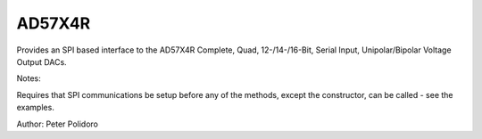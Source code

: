 AD57X4R
-------

Provides an SPI based interface to the AD57X4R
Complete, Quad, 12-/14-/16-Bit, Serial Input,
Unipolar/Bipolar Voltage Output DACs.

Notes:

Requires that SPI communications be setup before any of the methods, except the
constructor,  can be called - see the examples.

Author: Peter Polidoro

